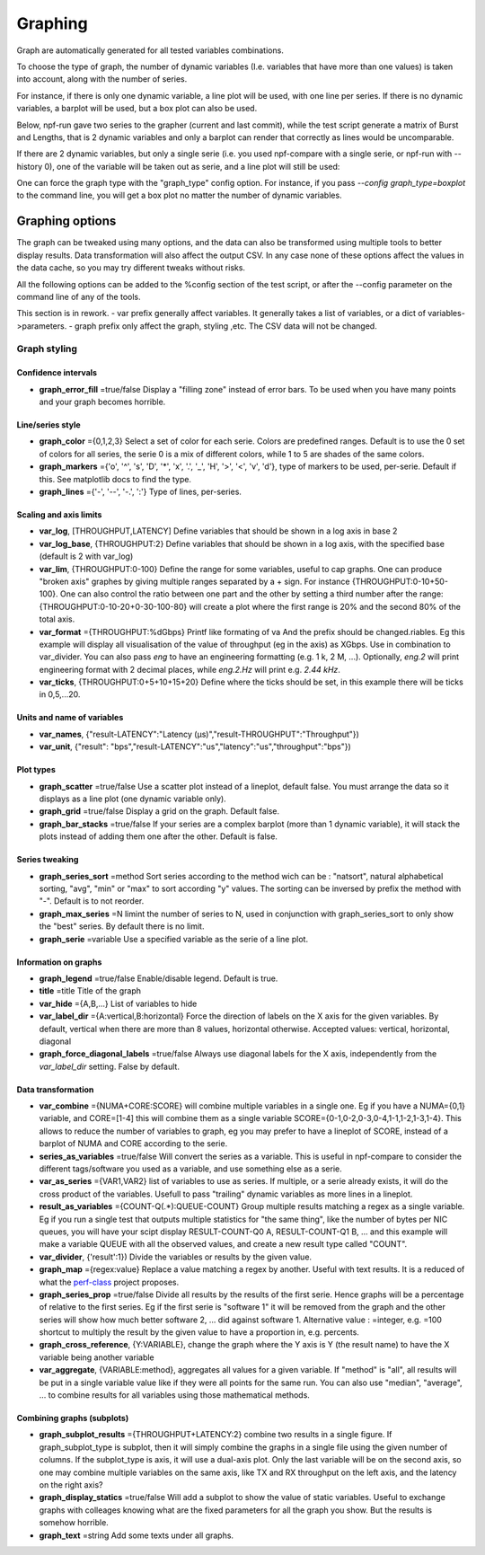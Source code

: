 .. _graph:

********
Graphing
********
Graph are automatically generated for all tested variables
combinations.

To choose the type of graph, the number of dynamic variables (I.e. variables that have more than one values) is taken into account, along with the number of series.

For instance, if there is only one dynamic variable, a line plot will be used, with one line per series. If there is no dynamic variables, a barplot will be used, but a box plot can also be used.


Below, npf-run gave two series to the grapher (current and last commit), while the test script
generate a matrix of Burst and Lengths, that is 2 dynamic variables and only a barplot can render that correctly
as lines would be uncomparable.

.. image:: https://github.com/tbarbette/npf/raw/master/doc/sample_graph.png
   :width: 400
   :alt: Sample graph

If there are 2 dynamic variables, but only a single serie (i.e. you used npf-compare with a single serie, or npf-run with --history 0), one of the variable will be taken out as serie, and a line plot will still be used:

.. image:: https://github.com/tbarbette/npf/raw/master/doc/sample_graph3.png
   :width: 400
   :alt: Sample graph

One can force the graph type with the "graph_type" config option. For instance, if you pass `--config graph_type=boxplot` to the command line, you will get a box plot no matter the number of dynamic variables.


Graphing options
================

The graph can be tweaked using many options, and the data can also be transformed using multiple tools to better display results. Data transformation will also affect the output CSV. In any case none of these options affect the values in the data cache, so you may try different tweaks without risks.

All the following options can be added to the %config section of the test script, or after the --config parameter on the command line of any of the tools.

This section is in rework.
- var prefix generally affect variables. It generally takes a list of variables, or a dict of variables->parameters.
- graph prefix only affect the graph, styling ,etc. The CSV data will not be changed.

Graph styling
-------------

Confidence intervals
^^^^^^^^^^^^^^^^^^^^

- **graph_error_fill** =true/false Display a "filling zone" instead of error bars. To be used when you have many points and your graph becomes horrible.

Line/series style
^^^^^^^^^^^^^^^^^
- **graph_color** ={0,1,2,3} Select a set of color for each serie. Colors are predefined ranges. Default is to use the 0 set of colors for all series, the serie 0 is a mix of different colors, while 1 to 5 are shades of the same colors.
- **graph_markers** ={'o', '^', 's', 'D', '*', 'x', '.', '_', 'H', '>', '<', 'v', 'd'}, type of markers to be used, per-serie. Default if this. See matplotlib docs to find the type.
- **graph_lines** ={'-', '--', '-.', ':'} Type of lines, per-series.

Scaling and axis limits
^^^^^^^^^^^^^^^^^^^^^^^

- **var_log**, [THROUGHPUT,LATENCY] Define variables that should be shown in a log axis in base 2
- **var_log_base**, {THROUGHPUT:2} Define variables that should be shown in a log axis, with the specified base (default is 2 with var_log)
- **var_lim**, {THROUGHPUT:0-100} Define the range for some variables, useful to cap graphs. One can produce "broken axis" graphes by giving multiple ranges separated by a + sign. For instance {THROUGHPUT:0-10+50-100}. One can also control the ratio between one part and the other by setting a third number after the range: {THROUGHPUT:0-10-20+0-30-100-80} will create a plot where the first range is 20% and the second 80% of the total axis.
- **var_format** ={THROUGHPUT:%dGbps} Printf like formating of va And the prefix should be changed.riables. Eg this example will display all visualisation of the value of throughput (eg in the axis) as XGbps. Use in combination to var_divider.  You can also pass `eng` to have an engineering formatting (e.g. 1 k, 2 M, ...). Optionally, `eng.2` will print engineering format with 2 decimal places, while `eng.2.Hz` will print e.g. `2.44 kHz`.
- **var_ticks**, {THROUGHPUT:0+5+10+15+20} Define where the ticks should be set, in this example there will be ticks in 0,5,...20.

Units and name of variables
^^^^^^^^^^^^^^^^^^^^^^^^^^^

- **var_names**, {"result-LATENCY":"Latency (µs)","result-THROUGHPUT":"Throughput"})
- **var_unit**, {"result": "bps","result-LATENCY":"us","latency":"us","throughput":"bps"})

Plot types
^^^^^^^^^^

- **graph_scatter** =true/false Use a scatter plot instead of a lineplot, default false. You must arrange the data so it displays as a line plot (one dynamic variable only).
- **graph_grid** =true/false Display a grid on the graph. Default false.
- **graph_bar_stacks** =true/false If your series are a complex barplot (more than 1 dynamic variable), it will stack the plots instead of adding them one after the other. Default is false.

Series tweaking
^^^^^^^^^^^^^^^

- **graph_series_sort** =method Sort series according to the method wich can be : "natsort", natural alphabetical sorting, "avg", "min" or "max" to sort according "y" values. The sorting can be inversed by prefix the method with "-". Default is to not reorder.
- **graph_max_series** =N limint the number of series to N, used in conjunction with graph_series_sort to only show the "best" series. By default there is no limit.
- **graph_serie** =variable Use a specified variable as the serie of a line plot.

Information on graphs
^^^^^^^^^^^^^^^^^^^^^
- **graph_legend** =true/false Enable/disable legend. Default is true.
- **title** =title Title of the graph
- **var_hide** ={A,B,...} List of variables to hide
- **var_label_dir** ={A:vertical,B:horizontal} Force the direction of labels on the X axis for the given variables. By default, vertical when there are more than 8 values, horizontal otherwise. Accepted values: vertical, horizontal, diagonal
- **graph_force_diagonal_labels** =true/false Always use diagonal labels for the X axis, independently from the `var_label_dir` setting. False by default.

Data transformation
^^^^^^^^^^^^^^^^^^^

- **var_combine** ={NUMA+CORE:SCORE} will combine multiple variables in a single one. Eg if you have a NUMA={0,1} variable, and CORE=[1-4] this will combine them as a single variable SCORE={0-1,0-2,0-3,0-4,1-1,1-2,1-3,1-4}. This allows to reduce the number of variables to graph, eg you may prefer to have a lineplot of SCORE, instead of a barplot of NUMA and CORE according to the serie.
- **series_as_variables** =true/false Will convert the series as a variable. This is useful in npf-compare to consider the different tags/software you used as a variable, and use something else as a serie.
- **var_as_series** ={VAR1,VAR2} list of variables to use as series. If multiple, or a serie already exists, it will do the cross product of the variables. Usefull to pass "trailing" dynamic variables as more lines in a lineplot.
- **result_as_variables** ={COUNT-Q(.*):QUEUE-COUNT} Group multiple results matching a regex as a single variable. Eg if you run a single test that outputs multiple statistics for "the same thing", like the number of bytes per NIC queues, you will have your scipt display RESULT-COUNT-Q0 A, RESULT-COUNT-Q1 B,  ... and this example will make a variable QUEUE with all the observed values, and create a new result type called "COUNT".
- **var_divider**, {'result':1}) Divide the variables or results by the given value.
- **graph_map** ={regex:value} Replace a value matching a regex by another. Useful with text results. It is a reduced of what the `perf-class <https://pypi.org/project/perf-class/>`_ project proposes.
- **graph_series_prop** =true/false Divide all results by the results of the first serie. Hence graphs will be a percentage of relative to the first series. Eg if the first serie is "software 1" it will be removed from the graph and the other series will show how much better software 2, ... did against software 1. Alternative value : =integer, e.g. =100 shortcut to multiply the result by the given value to have a proportion in, e.g. percents.
- **graph_cross_reference**, {Y:VARIABLE}, change the graph where the Y axis is Y (the result name) to have the X variable being another variable
- **var_aggregate**, {VARIABLE:method}, aggregates all values for a given variable. If "method" is "all", all results will be put in a single variable value like if they were all points for the same run. You can also use "median", "average", ... to combine results for all variables using those mathematical methods.
  
Combining graphs (subplots)
^^^^^^^^^^^^^^^^^^^^^^^^^^^

- **graph_subplot_results** ={THROUGHPUT+LATENCY:2} combine two results in a single figure. If graph_subplot_type is subplot, then it will simply combine the graphs in a single file using the given number of columns. If the subplot_type is axis, it will use a dual-axis plot. Only the last variable will be on the second axis, so one may combine multiple variables on the same axis, like TX and RX throughput on the left axis, and the latency on the right axis?
- **graph_display_statics** =true/false Will add a subplot to show the value of static variables. Useful to exchange graphs with colleages knowing what are the fixed parameters for all the graph you show. But the results is somehow horrible.
- **graph_text** =string Add some texts under all graphs.

